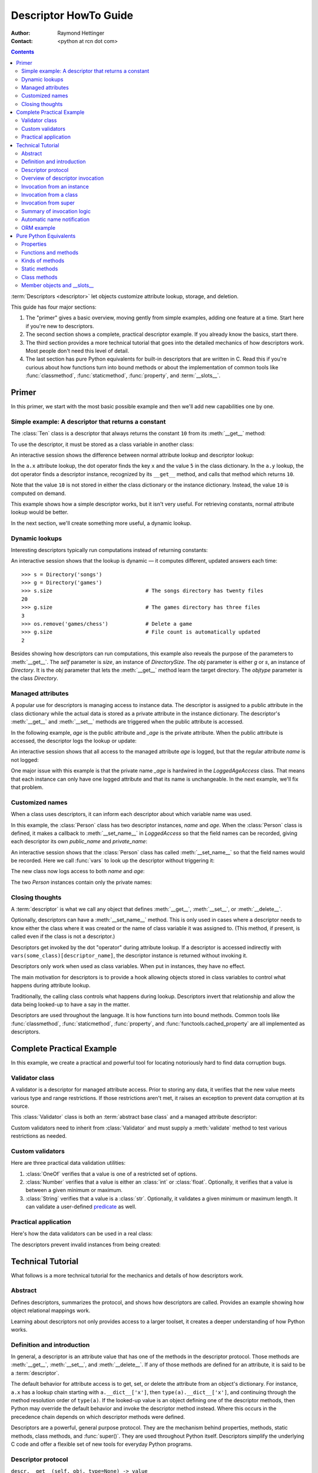 .. _descriptorhowto:

======================
Descriptor HowTo Guide
======================

:Author: Raymond Hettinger
:Contact: <python at rcn dot com>

.. Contents::


:term:`Descriptors <descriptor>` let objects customize attribute lookup,
storage, and deletion.

This guide has four major sections:

1) The "primer" gives a basic overview, moving gently from simple examples,
   adding one feature at a time.  Start here if you're new to descriptors.

2) The second section shows a complete, practical descriptor example.  If you
   already know the basics, start there.

3) The third section provides a more technical tutorial that goes into the
   detailed mechanics of how descriptors work.  Most people don't need this
   level of detail.

4) The last section has pure Python equivalents for built-in descriptors that
   are written in C.  Read this if you're curious about how functions turn
   into bound methods or about the implementation of common tools like
   :func:`classmethod`, :func:`staticmethod`, :func:`property`, and
   :term:`__slots__`.


Primer
^^^^^^

In this primer, we start with the most basic possible example and then we'll
add new capabilities one by one.


Simple example: A descriptor that returns a constant
----------------------------------------------------

The :class:`Ten` class is a descriptor that always returns the constant ``10``
from its :meth:`__get__` method:

.. testcode::

    class Ten:
        def __get__(self, obj, objtype=None):
            return 10

To use the descriptor, it must be stored as a class variable in another class:

.. testcode::

    class A:
        x = 5                       # Regular class attribute
        y = Ten()                   # Descriptor instance

An interactive session shows the difference between normal attribute lookup
and descriptor lookup:

.. doctest::

    >>> a = A()                     # Make an instance of class A
    >>> a.x                         # Normal attribute lookup
    5
    >>> a.y                         # Descriptor lookup
    10

In the ``a.x`` attribute lookup, the dot operator finds the key ``x`` and the
value ``5`` in the class dictionary.  In the ``a.y`` lookup, the dot operator
finds a descriptor instance, recognized by its ``__get__`` method, and calls
that method which returns ``10``.

Note that the value ``10`` is not stored in either the class dictionary or the
instance dictionary.  Instead, the value ``10`` is computed on demand.

This example shows how a simple descriptor works, but it isn't very useful.
For retrieving constants, normal attribute lookup would be better.

In the next section, we'll create something more useful, a dynamic lookup.


Dynamic lookups
---------------

Interesting descriptors typically run computations instead of returning
constants:

.. testcode::

    import os

    class DirectorySize:

        def __get__(self, obj, objtype=None):
            return len(os.listdir(obj.dirname))

    class Directory:

        size = DirectorySize()              # Descriptor instance

        def __init__(self, dirname):
            self.dirname = dirname          # Regular instance attribute

An interactive session shows that the lookup is dynamic — it computes
different, updated answers each time::

    >>> s = Directory('songs')
    >>> g = Directory('games')
    >>> s.size                              # The songs directory has twenty files
    20
    >>> g.size                              # The games directory has three files
    3
    >>> os.remove('games/chess')            # Delete a game
    >>> g.size                              # File count is automatically updated
    2

Besides showing how descriptors can run computations, this example also
reveals the purpose of the parameters to :meth:`__get__`.  The *self*
parameter is *size*, an instance of *DirectorySize*.  The *obj* parameter is
either *g* or *s*, an instance of *Directory*.  It is the *obj* parameter that
lets the :meth:`__get__` method learn the target directory.  The *objtype*
parameter is the class *Directory*.


Managed attributes
------------------

A popular use for descriptors is managing access to instance data.  The
descriptor is assigned to a public attribute in the class dictionary while the
actual data is stored as a private attribute in the instance dictionary.  The
descriptor's :meth:`__get__` and :meth:`__set__` methods are triggered when
the public attribute is accessed.

In the following example, *age* is the public attribute and *_age* is the
private attribute.  When the public attribute is accessed, the descriptor logs
the lookup or update:

.. testcode::

    import logging

    logging.basicConfig(level=logging.INFO)

    class LoggedAgeAccess:

        def __get__(self, obj, objtype=None):
            value = obj._age
            logging.info('Accessing %r giving %r', 'age', value)
            return value

        def __set__(self, obj, value):
            logging.info('Updating %r to %r', 'age', value)
            obj._age = value

    class Person:

        age = LoggedAgeAccess()             # Descriptor instance

        def __init__(self, name, age):
            self.name = name                # Regular instance attribute
            self.age = age                  # Calls __set__()

        def birthday(self):
            self.age += 1                   # Calls both __get__() and __set__()


An interactive session shows that all access to the managed attribute *age* is
logged, but that the regular attribute *name* is not logged:

.. testcode::
    :hide:

    import logging, sys
    logging.basicConfig(level=logging.INFO, stream=sys.stdout, force=True)

.. doctest::

    >>> mary = Person('Mary M', 30)         # The initial age update is logged
    INFO:root:Updating 'age' to 30
    >>> dave = Person('David D', 40)
    INFO:root:Updating 'age' to 40

    >>> vars(mary)                          # The actual data is in a private attribute
    {'name': 'Mary M', '_age': 30}
    >>> vars(dave)
    {'name': 'David D', '_age': 40}

    >>> mary.age                            # Access the data and log the lookup
    INFO:root:Accessing 'age' giving 30
    30
    >>> mary.birthday()                     # Updates are logged as well
    INFO:root:Accessing 'age' giving 30
    INFO:root:Updating 'age' to 31

    >>> dave.name                           # Regular attribute lookup isn't logged
    'David D'
    >>> dave.age                            # Only the managed attribute is logged
    INFO:root:Accessing 'age' giving 40
    40

One major issue with this example is that the private name *_age* is hardwired in
the *LoggedAgeAccess* class.  That means that each instance can only have one
logged attribute and that its name is unchangeable.  In the next example,
we'll fix that problem.


Customized names
----------------

When a class uses descriptors, it can inform each descriptor about which
variable name was used.

In this example, the :class:`Person` class has two descriptor instances,
*name* and *age*.  When the :class:`Person` class is defined, it makes a
callback to :meth:`__set_name__` in *LoggedAccess* so that the field names can
be recorded, giving each descriptor its own *public_name* and *private_name*:

.. testcode::

    import logging

    logging.basicConfig(level=logging.INFO)

    class LoggedAccess:

        def __set_name__(self, owner, name):
            self.public_name = name
            self.private_name = '_' + name

        def __get__(self, obj, objtype=None):
            value = getattr(obj, self.private_name)
            logging.info('Accessing %r giving %r', self.public_name, value)
            return value

        def __set__(self, obj, value):
            logging.info('Updating %r to %r', self.public_name, value)
            setattr(obj, self.private_name, value)

    class Person:

        name = LoggedAccess()                # First descriptor instance
        age = LoggedAccess()                 # Second descriptor instance

        def __init__(self, name, age):
            self.name = name                 # Calls the first descriptor
            self.age = age                   # Calls the second descriptor

        def birthday(self):
            self.age += 1

An interactive session shows that the :class:`Person` class has called
:meth:`__set_name__` so that the field names would be recorded.  Here
we call :func:`vars` to look up the descriptor without triggering it:

.. doctest::

    >>> vars(vars(Person)['name'])
    {'public_name': 'name', 'private_name': '_name'}
    >>> vars(vars(Person)['age'])
    {'public_name': 'age', 'private_name': '_age'}

The new class now logs access to both *name* and *age*:

.. testcode::
    :hide:

    import logging, sys
    logging.basicConfig(level=logging.INFO, stream=sys.stdout, force=True)

.. doctest::

    >>> pete = Person('Peter P', 10)
    INFO:root:Updating 'name' to 'Peter P'
    INFO:root:Updating 'age' to 10
    >>> kate = Person('Catherine C', 20)
    INFO:root:Updating 'name' to 'Catherine C'
    INFO:root:Updating 'age' to 20

The two *Person* instances contain only the private names:

.. doctest::

    >>> vars(pete)
    {'_name': 'Peter P', '_age': 10}
    >>> vars(kate)
    {'_name': 'Catherine C', '_age': 20}


Closing thoughts
----------------

A :term:`descriptor` is what we call any object that defines :meth:`__get__`,
:meth:`__set__`, or :meth:`__delete__`.

Optionally, descriptors can have a :meth:`__set_name__` method.  This is only
used in cases where a descriptor needs to know either the class where it was
created or the name of class variable it was assigned to.  (This method, if
present, is called even if the class is not a descriptor.)

Descriptors get invoked by the dot "operator" during attribute lookup.  If a
descriptor is accessed indirectly with ``vars(some_class)[descriptor_name]``,
the descriptor instance is returned without invoking it.

Descriptors only work when used as class variables.  When put in instances,
they have no effect.

The main motivation for descriptors is to provide a hook allowing objects
stored in class variables to control what happens during attribute lookup.

Traditionally, the calling class controls what happens during lookup.
Descriptors invert that relationship and allow the data being looked-up to
have a say in the matter.

Descriptors are used throughout the language.  It is how functions turn into
bound methods.  Common tools like :func:`classmethod`, :func:`staticmethod`,
:func:`property`, and :func:`functools.cached_property` are all implemented as
descriptors.


Complete Practical Example
^^^^^^^^^^^^^^^^^^^^^^^^^^

In this example, we create a practical and powerful tool for locating
notoriously hard to find data corruption bugs.


Validator class
---------------

A validator is a descriptor for managed attribute access.  Prior to storing
any data, it verifies that the new value meets various type and range
restrictions.  If those restrictions aren't met, it raises an exception to
prevent data corruption at its source.

This :class:`Validator` class is both an :term:`abstract base class` and a
managed attribute descriptor:

.. testcode::

    from abc import ABC, abstractmethod

    class Validator(ABC):

        def __set_name__(self, owner, name):
            self.private_name = '_' + name

        def __get__(self, obj, objtype=None):
            return getattr(obj, self.private_name)

        def __set__(self, obj, value):
            self.validate(value)
            setattr(obj, self.private_name, value)

        @abstractmethod
        def validate(self, value):
            pass

Custom validators need to inherit from :class:`Validator` and must supply a
:meth:`validate` method to test various restrictions as needed.


Custom validators
-----------------

Here are three practical data validation utilities:

1) :class:`OneOf` verifies that a value is one of a restricted set of options.

2) :class:`Number` verifies that a value is either an :class:`int` or
   :class:`float`.  Optionally, it verifies that a value is between a given
   minimum or maximum.

3) :class:`String` verifies that a value is a :class:`str`.  Optionally, it
   validates a given minimum or maximum length.  It can validate a
   user-defined `predicate
   <https://en.wikipedia.org/wiki/Predicate_(mathematical_logic)>`_ as well.

.. testcode::

    class OneOf(Validator):

        def __init__(self, *options):
            self.options = set(options)

        def validate(self, value):
            if value not in self.options:
                raise ValueError(f'Expected {value!r} to be one of {self.options!r}')

    class Number(Validator):

        def __init__(self, minvalue=None, maxvalue=None):
            self.minvalue = minvalue
            self.maxvalue = maxvalue

        def validate(self, value):
            if not isinstance(value, (int, float)):
                raise TypeError(f'Expected {value!r} to be an int or float')
            if self.minvalue is not None and value < self.minvalue:
                raise ValueError(
                    f'Expected {value!r} to be at least {self.minvalue!r}'
                )
            if self.maxvalue is not None and value > self.maxvalue:
                raise ValueError(
                    f'Expected {value!r} to be no more than {self.maxvalue!r}'
                )

    class String(Validator):

        def __init__(self, minsize=None, maxsize=None, predicate=None):
            self.minsize = minsize
            self.maxsize = maxsize
            self.predicate = predicate

        def validate(self, value):
            if not isinstance(value, str):
                raise TypeError(f'Expected {value!r} to be an str')
            if self.minsize is not None and len(value) < self.minsize:
                raise ValueError(
                    f'Expected {value!r} to be no smaller than {self.minsize!r}'
                )
            if self.maxsize is not None and len(value) > self.maxsize:
                raise ValueError(
                    f'Expected {value!r} to be no bigger than {self.maxsize!r}'
                )
            if self.predicate is not None and not self.predicate(value):
                raise ValueError(
                    f'Expected {self.predicate} to be true for {value!r}'
                )


Practical application
---------------------

Here's how the data validators can be used in a real class:

.. testcode::

    class Component:

        name = String(minsize=3, maxsize=10, predicate=str.isupper)
        kind = OneOf('wood', 'metal', 'plastic')
        quantity = Number(minvalue=0)

        def __init__(self, name, kind, quantity):
            self.name = name
            self.kind = kind
            self.quantity = quantity

The descriptors prevent invalid instances from being created:

.. doctest::

    >>> Component('Widget', 'metal', 5)      # Blocked: 'Widget' is not all uppercase
    Traceback (most recent call last):
        ...
    ValueError: Expected <method 'isupper' of 'str' objects> to be true for 'Widget'

    >>> Component('WIDGET', 'metle', 5)      # Blocked: 'metle' is misspelled
    Traceback (most recent call last):
        ...
    ValueError: Expected 'metle' to be one of {'metal', 'plastic', 'wood'}

    >>> Component('WIDGET', 'metal', -5)     # Blocked: -5 is negative
    Traceback (most recent call last):
        ...
    ValueError: Expected -5 to be at least 0
    >>> Component('WIDGET', 'metal', 'V')    # Blocked: 'V' isn't a number
    Traceback (most recent call last):
        ...
    TypeError: Expected 'V' to be an int or float

    >>> c = Component('WIDGET', 'metal', 5)  # Allowed:  The inputs are valid


Technical Tutorial
^^^^^^^^^^^^^^^^^^

What follows is a more technical tutorial for the mechanics and details of how
descriptors work.


Abstract
--------

Defines descriptors, summarizes the protocol, and shows how descriptors are
called.  Provides an example showing how object relational mappings work.

Learning about descriptors not only provides access to a larger toolset, it
creates a deeper understanding of how Python works.


Definition and introduction
---------------------------

In general, a descriptor is an attribute value that has one of the methods in
the descriptor protocol.  Those methods are :meth:`__get__`, :meth:`__set__`,
and :meth:`__delete__`.  If any of those methods are defined for an
attribute, it is said to be a :term:`descriptor`.

The default behavior for attribute access is to get, set, or delete the
attribute from an object's dictionary.  For instance, ``a.x`` has a lookup chain
starting with ``a.__dict__['x']``, then ``type(a).__dict__['x']``, and
continuing through the method resolution order of ``type(a)``. If the
looked-up value is an object defining one of the descriptor methods, then Python
may override the default behavior and invoke the descriptor method instead.
Where this occurs in the precedence chain depends on which descriptor methods
were defined.

Descriptors are a powerful, general purpose protocol.  They are the mechanism
behind properties, methods, static methods, class methods, and
:func:`super()`.  They are used throughout Python itself.  Descriptors
simplify the underlying C code and offer a flexible set of new tools for
everyday Python programs.


Descriptor protocol
-------------------

``descr.__get__(self, obj, type=None) -> value``

``descr.__set__(self, obj, value) -> None``

``descr.__delete__(self, obj) -> None``

That is all there is to it.  Define any of these methods and an object is
considered a descriptor and can override default behavior upon being looked up
as an attribute.

If an object defines :meth:`__set__` or :meth:`__delete__`, it is considered
a data descriptor.  Descriptors that only define :meth:`__get__` are called
non-data descriptors (they are often used for methods but other uses are
possible).

Data and non-data descriptors differ in how overrides are calculated with
respect to entries in an instance's dictionary.  If an instance's dictionary
has an entry with the same name as a data descriptor, the data descriptor
takes precedence.  If an instance's dictionary has an entry with the same
name as a non-data descriptor, the dictionary entry takes precedence.

To make a read-only data descriptor, define both :meth:`__get__` and
:meth:`__set__` with the :meth:`__set__` raising an :exc:`AttributeError` when
called.  Defining the :meth:`__set__` method with an exception raising
placeholder is enough to make it a data descriptor.


Overview of descriptor invocation
---------------------------------

A descriptor can be called directly with ``desc.__get__(obj)`` or
``desc.__get__(None, cls)``.

But it is more common for a descriptor to be invoked automatically from
attribute access.

The expression ``obj.x`` looks up the attribute ``x`` in the chain of
namespaces for ``obj``.  If the search finds a descriptor outside of the
instance ``__dict__``, its :meth:`__get__` method is invoked according to the
precedence rules listed below.

The details of invocation depend on whether ``obj`` is an object, class, or
instance of super.


Invocation from an instance
---------------------------

Instance lookup scans through a chain of namespaces giving data descriptors
the highest priority, followed by instance variables, then non-data
descriptors, then class variables, and lastly :meth:`__getattr__` if it is
provided.

If a descriptor is found for ``a.x``, then it is invoked with:
``desc.__get__(a, type(a))``.

The logic for a dotted lookup is in :meth:`object.__getattribute__`.  Here is
a pure Python equivalent:

.. testcode::

    def object_getattribute(obj, name):
        "Emulate PyObject_GenericGetAttr() in Objects/object.c"
        null = object()
        objtype = type(obj)
        cls_var = getattr(objtype, name, null)
        descr_get = getattr(type(cls_var), '__get__', null)
        if descr_get is not null:
            if (hasattr(type(cls_var), '__set__')
                or hasattr(type(cls_var), '__delete__')):
                return descr_get(cls_var, obj, objtype)     # data descriptor
        if hasattr(obj, '__dict__') and name in vars(obj):
            return vars(obj)[name]                          # instance variable
        if descr_get is not null:
            return descr_get(cls_var, obj, objtype)         # non-data descriptor
        if cls_var is not null:
            return cls_var                                  # class variable
        raise AttributeError(name)


.. testcode::
    :hide:

    # Test the fidelity of object_getattribute() by comparing it with the
    # normal object.__getattribute__().  The former will be accessed by
    # square brackets and the latter by the dot operator.

    class Object:

        def __getitem__(obj, name):
            try:
                return object_getattribute(obj, name)
            except AttributeError:
                if not hasattr(type(obj), '__getattr__'):
                    raise
            return type(obj).__getattr__(obj, name)             # __getattr__

    class DualOperator(Object):

        x = 10

        def __init__(self, z):
            self.z = z

        @property
        def p2(self):
            return 2 * self.x

        @property
        def p3(self):
            return 3 * self.x

        def m5(self, y):
            return 5 * y

        def m7(self, y):
            return 7 * y

        def __getattr__(self, name):
            return ('getattr_hook', self, name)

    class DualOperatorWithSlots:

        __getitem__ = Object.__getitem__

        __slots__ = ['z']

        x = 15

        def __init__(self, z):
            self.z = z

        @property
        def p2(self):
            return 2 * self.x

        def m5(self, y):
            return 5 * y

        def __getattr__(self, name):
            return ('getattr_hook', self, name)


.. doctest::
    :hide:

    >>> a = DualOperator(11)
    >>> vars(a).update(p3 = '_p3', m7 = '_m7')
    >>> a.x == a['x'] == 10
    True
    >>> a.z == a['z'] == 11
    True
    >>> a.p2 == a['p2'] == 20
    True
    >>> a.p3 == a['p3'] == 30
    True
    >>> a.m5(100) == a.m5(100) == 500
    True
    >>> a.m7 == a['m7'] == '_m7'
    True
    >>> a.g == a['g'] == ('getattr_hook', a, 'g')
    True

    >>> b = DualOperatorWithSlots(22)
    >>> b.x == b['x'] == 15
    True
    >>> b.z == b['z'] == 22
    True
    >>> b.p2 == b['p2'] == 30
    True
    >>> b.m5(200) == b['m5'](200) == 1000
    True
    >>> b.g == b['g'] == ('getattr_hook', b, 'g')
    True


Interestingly, attribute lookup doesn't call :meth:`object.__getattribute__`
directly.  Instead, both the dot operator and the :func:`getattr` function
perform attribute lookup by way of a helper function:

.. testcode::

    def getattr_hook(obj, name):
        "Emulate slot_tp_getattr_hook() in Objects/typeobject.c"
        try:
            return obj.__getattribute__(name)
        except AttributeError:
            if not hasattr(type(obj), '__getattr__'):
                raise
        return type(obj).__getattr__(obj, name)             # __getattr__

.. doctest::
    :hide:


    >>> class ClassWithGetAttr:
    ...     x = 123
    ...     def __getattr__(self, attr):
    ...         return attr.upper()
    ...
    >>> cw = ClassWithGetAttr()
    >>> cw.y = 456
    >>> getattr_hook(cw, 'x')
    123
    >>> getattr_hook(cw, 'y')
    456
    >>> getattr_hook(cw, 'z')
    'Z'

    >>> class ClassWithoutGetAttr:
    ...     x = 123
    ...
    >>> cwo = ClassWithoutGetAttr()
    >>> cwo.y = 456
    >>> getattr_hook(cwo, 'x')
    123
    >>> getattr_hook(cwo, 'y')
    456
    >>> getattr_hook(cwo, 'z')
    Traceback (most recent call last):
        ...
    AttributeError: 'ClassWithoutGetAttr' object has no attribute 'z'

So if :meth:`__getattr__` exists, it is called whenever :meth:`__getattribute__`
raises :exc:`AttributeError` (either directly or in one of the descriptor calls).

Also, if a user calls :meth:`object.__getattribute__` directly, the
:meth:`__getattr__` hook is bypassed entirely.


Invocation from a class
-----------------------

The logic for a dotted lookup such as ``A.x`` is in
:meth:`type.__getattribute__`.  The steps are similar to those for
:meth:`object.__getattribute__` but the instance dictionary lookup is replaced
by a search through the class's :term:`method resolution order`.

If a descriptor is found, it is invoked with ``desc.__get__(None, A)``.

The full C implementation can be found in :c:func:`type_getattro()` and
:c:func:`_PyType_Lookup()` in :source:`Objects/typeobject.c`.


Invocation from super
---------------------

The logic for super's dotted lookup is in the :meth:`__getattribute__` method for
object returned by :class:`super()`.

A dotted lookup such as ``super(A, obj).m`` searches ``obj.__class__.__mro__``
for the base class ``B`` immediately following ``A`` and then returns
``B.__dict__['m'].__get__(obj, A)``.  If not a descriptor, ``m`` is returned
unchanged.

The full C implementation can be found in :c:func:`super_getattro()` in
:source:`Objects/typeobject.c`.  A pure Python equivalent can be found in
`Guido's Tutorial
<https://www.python.org/download/releases/2.2.3/descrintro/#cooperation>`_.


Summary of invocation logic
---------------------------

The mechanism for descriptors is embedded in the :meth:`__getattribute__()`
methods for :class:`object`, :class:`type`, and :func:`super`.

The important points to remember are:

* Descriptors are invoked by the :meth:`__getattribute__` method.

* Classes inherit this machinery from :class:`object`, :class:`type`, or
  :func:`super`.

* Overriding :meth:`__getattribute__` prevents automatic descriptor calls
  because all the descriptor logic is in that method.

* :meth:`object.__getattribute__` and :meth:`type.__getattribute__` make
  different calls to :meth:`__get__`.  The first includes the instance and may
  include the class.  The second puts in ``None`` for the instance and always
  includes the class.

* Data descriptors always override instance dictionaries.

* Non-data descriptors may be overridden by instance dictionaries.


Automatic name notification
---------------------------

Sometimes it is desirable for a descriptor to know what class variable name it
was assigned to.  When a new class is created, the :class:`type` metaclass
scans the dictionary of the new class.  If any of the entries are descriptors
and if they define :meth:`__set_name__`, that method is called with two
arguments.  The *owner* is the class where the descriptor is used, and the
*name* is the class variable the descriptor was assigned to.

The implementation details are in :c:func:`type_new()` and
:c:func:`set_names()` in :source:`Objects/typeobject.c`.

Since the update logic is in :meth:`type.__new__`, notifications only take
place at the time of class creation.  If descriptors are added to the class
afterwards, :meth:`__set_name__` will need to be called manually.


ORM example
-----------

The following code is simplified skeleton showing how data descriptors could
be used to implement an `object relational mapping
<https://en.wikipedia.org/wiki/Object%E2%80%93relational_mapping>`_.

The essential idea is that the data is stored in an external database.  The
Python instances only hold keys to the database's tables.  Descriptors take
care of lookups or updates:

.. testcode::

    class Field:

        def __set_name__(self, owner, name):
            self.fetch = f'SELECT {name} FROM {owner.table} WHERE {owner.key}=?;'
            self.store = f'UPDATE {owner.table} SET {name}=? WHERE {owner.key}=?;'

        def __get__(self, obj, objtype=None):
            return conn.execute(self.fetch, [obj.key]).fetchone()[0]

        def __set__(self, obj, value):
            conn.execute(self.store, [value, obj.key])
            conn.commit()

We can use the :class:`Field` class to define `models
<https://en.wikipedia.org/wiki/Database_model>`_ that describe the schema for
each table in a database:

.. testcode::

    class Movie:
        table = 'Movies'                    # Table name
        key = 'title'                       # Primary key
        director = Field()
        year = Field()

        def __init__(self, key):
            self.key = key

    class Song:
        table = 'Music'
        key = 'title'
        artist = Field()
        year = Field()
        genre = Field()

        def __init__(self, key):
            self.key = key

To use the models, first connect to the database::

    >>> import sqlite3
    >>> conn = sqlite3.connect('entertainment.db')

An interactive session shows how data is retrieved from the database and how
it can be updated:

.. testsetup::

    song_data = [
        ('Country Roads', 'John Denver', 1972),
        ('Me and Bobby McGee', 'Janice Joplin', 1971),
        ('Coal Miners Daughter', 'Loretta Lynn', 1970),
    ]

    movie_data = [
        ('Star Wars', 'George Lucas', 1977),
        ('Jaws', 'Steven Spielberg', 1975),
        ('Aliens', 'James Cameron', 1986),
    ]

    import sqlite3

    conn = sqlite3.connect(':memory:')
    conn.execute('CREATE TABLE Music (title text, artist text, year integer);')
    conn.execute('CREATE INDEX MusicNdx ON Music (title);')
    conn.executemany('INSERT INTO Music VALUES (?, ?, ?);', song_data)
    conn.execute('CREATE TABLE Movies (title text, director text, year integer);')
    conn.execute('CREATE INDEX MovieNdx ON Music (title);')
    conn.executemany('INSERT INTO Movies VALUES (?, ?, ?);', movie_data)
    conn.commit()

.. doctest::

    >>> Movie('Star Wars').director
    'George Lucas'
    >>> jaws = Movie('Jaws')
    >>> f'Released in {jaws.year} by {jaws.director}'
    'Released in 1975 by Steven Spielberg'

    >>> Song('Country Roads').artist
    'John Denver'

    >>> Movie('Star Wars').director = 'J.J. Abrams'
    >>> Movie('Star Wars').director
    'J.J. Abrams'


Pure Python Equivalents
^^^^^^^^^^^^^^^^^^^^^^^

The descriptor protocol is simple and offers exciting possibilities.  Several
use cases are so common that they have been prepackaged into built-in tools.
Properties, bound methods, static methods, class methods, and \_\_slots\_\_ are
all based on the descriptor protocol.


Properties
----------

Calling :func:`property` is a succinct way of building a data descriptor that
triggers a function call upon access to an attribute.  Its signature is::

    property(fget=None, fset=None, fdel=None, doc=None) -> property

The documentation shows a typical use to define a managed attribute ``x``:

.. testcode::

    class C:
        def getx(self): return self.__x
        def setx(self, value): self.__x = value
        def delx(self): del self.__x
        x = property(getx, setx, delx, "I'm the 'x' property.")

.. doctest::
    :hide:

    >>> C.x.__doc__
    "I'm the 'x' property."
    >>> c.x = 2.71828
    >>> c.x
    2.71828
    >>> del c.x
    >>> c.x
    Traceback (most recent call last):
      ...
    AttributeError: 'C' object has no attribute '_C__x'

To see how :func:`property` is implemented in terms of the descriptor protocol,
here is a pure Python equivalent:

.. testcode::

    class Property:
        "Emulate PyProperty_Type() in Objects/descrobject.c"

        def __init__(self, fget=None, fset=None, fdel=None, doc=None):
            self.fget = fget
            self.fset = fset
            self.fdel = fdel
            if doc is None and fget is not None:
                doc = fget.__doc__
            self.__doc__ = doc

        def __get__(self, obj, objtype=None):
            if obj is None:
                return self
            if self.fget is None:
                raise AttributeError("unreadable attribute")
            return self.fget(obj)

        def __set__(self, obj, value):
            if self.fset is None:
                raise AttributeError("can't set attribute")
            self.fset(obj, value)

        def __delete__(self, obj):
            if self.fdel is None:
                raise AttributeError("can't delete attribute")
            self.fdel(obj)

        def getter(self, fget):
            return type(self)(fget, self.fset, self.fdel, self.__doc__)

        def setter(self, fset):
            return type(self)(self.fget, fset, self.fdel, self.__doc__)

        def deleter(self, fdel):
            return type(self)(self.fget, self.fset, fdel, self.__doc__)

.. testcode::
    :hide:

    # Verify the Property() emulation

    class CC:
        def getx(self):
            return self.__x
        def setx(self, value):
            self.__x = value
        def delx(self):
            del self.__x
        x = Property(getx, setx, delx, "I'm the 'x' property.")

    # Now do it again but use the decorator style

    class CCC:
        @Property
        def x(self):
            return self.__x
        @x.setter
        def x(self, value):
            self.__x = value
        @x.deleter
        def x(self):
            del self.__x


.. doctest::
    :hide:

    >>> cc = CC()
    >>> hasattr(cc, 'x')
    False
    >>> cc.x = 33
    >>> cc.x
    33
    >>> del cc.x
    >>> hasattr(cc, 'x')
    False

    >>> ccc = CCC()
    >>> hasattr(ccc, 'x')
    False
    >>> ccc.x = 333
    >>> ccc.x == 333
    True
    >>> del ccc.x
    >>> hasattr(ccc, 'x')
    False

The :func:`property` builtin helps whenever a user interface has granted
attribute access and then subsequent changes require the intervention of a
method.

For instance, a spreadsheet class may grant access to a cell value through
``Cell('b10').value``. Subsequent improvements to the program require the cell
to be recalculated on every access; however, the programmer does not want to
affect existing client code accessing the attribute directly.  The solution is
to wrap access to the value attribute in a property data descriptor:

.. testcode::

    class Cell:
        ...

        @property
        def value(self):
            "Recalculate the cell before returning value"
            self.recalc()
            return self._value

Either the built-in :func:`property` or our :func:`Property` equivalent would
work in this example.


Functions and methods
---------------------

Python's object oriented features are built upon a function based environment.
Using non-data descriptors, the two are merged seamlessly.

Functions stored in class dictionaries get turned into methods when invoked.
Methods only differ from regular functions in that the object instance is
prepended to the other arguments.  By convention, the instance is called
*self* but could be called *this* or any other variable name.

Methods can be created manually with :class:`types.MethodType` which is
roughly equivalent to:

.. testcode::

    class MethodType:
        "Emulate PyMethod_Type in Objects/classobject.c"

        def __init__(self, func, obj):
            self.__func__ = func
            self.__self__ = obj

        def __call__(self, *args, **kwargs):
            func = self.__func__
            obj = self.__self__
            return func(obj, *args, **kwargs)

To support automatic creation of methods, functions include the
:meth:`__get__` method for binding methods during attribute access.  This
means that functions are non-data descriptors that return bound methods
during dotted lookup from an instance.  Here's how it works:

.. testcode::

    class Function:
        ...

        def __get__(self, obj, objtype=None):
            "Simulate func_descr_get() in Objects/funcobject.c"
            if obj is None:
                return self
            return MethodType(self, obj)

Running the following class in the interpreter shows how the function
descriptor works in practice:

.. testcode::

    class D:
        def f(self, x):
             return x

The function has a :term:`qualified name` attribute to support introspection:

.. doctest::

    >>> D.f.__qualname__
    'D.f'

Accessing the function through the class dictionary does not invoke
:meth:`__get__`.  Instead, it just returns the underlying function object::

    >>> D.__dict__['f']
    <function D.f at 0x00C45070>

Dotted access from a class calls :meth:`__get__` which just returns the
underlying function unchanged::

    >>> D.f
    <function D.f at 0x00C45070>

The interesting behavior occurs during dotted access from an instance.  The
dotted lookup calls :meth:`__get__` which returns a bound method object::

    >>> d = D()
    >>> d.f
    <bound method D.f of <__main__.D object at 0x00B18C90>>

Internally, the bound method stores the underlying function and the bound
instance::

    >>> d.f.__func__
    <function D.f at 0x00C45070>

    >>> d.f.__self__
    <__main__.D object at 0x1012e1f98>

If you have ever wondered where *self* comes from in regular methods or where
*cls* comes from in class methods, this is it!


Kinds of methods
----------------

Non-data descriptors provide a simple mechanism for variations on the usual
patterns of binding functions into methods.

To recap, functions have a :meth:`__get__` method so that they can be converted
to a method when accessed as attributes.  The non-data descriptor transforms an
``obj.f(*args)`` call into ``f(obj, *args)``.  Calling ``cls.f(*args)``
becomes ``f(*args)``.

This chart summarizes the binding and its two most useful variants:

      +-----------------+----------------------+------------------+
      | Transformation  | Called from an       | Called from a    |
      |                 | object               | class            |
      +=================+======================+==================+
      | function        | f(obj, \*args)       | f(\*args)        |
      +-----------------+----------------------+------------------+
      | staticmethod    | f(\*args)            | f(\*args)        |
      +-----------------+----------------------+------------------+
      | classmethod     | f(type(obj), \*args) | f(cls, \*args)   |
      +-----------------+----------------------+------------------+


Static methods
--------------

Static methods return the underlying function without changes.  Calling either
``c.f`` or ``C.f`` is the equivalent of a direct lookup into
``object.__getattribute__(c, "f")`` or ``object.__getattribute__(C, "f")``. As a
result, the function becomes identically accessible from either an object or a
class.

Good candidates for static methods are methods that do not reference the
``self`` variable.

For instance, a statistics package may include a container class for
experimental data.  The class provides normal methods for computing the average,
mean, median, and other descriptive statistics that depend on the data. However,
there may be useful functions which are conceptually related but do not depend
on the data.  For instance, ``erf(x)`` is handy conversion routine that comes up
in statistical work but does not directly depend on a particular dataset.
It can be called either from an object or the class:  ``s.erf(1.5) --> .9332`` or
``Sample.erf(1.5) --> .9332``.

Since static methods return the underlying function with no changes, the
example calls are unexciting:

.. testcode::

    class E:
        @staticmethod
        def f(x):
            return x * 10

.. doctest::

    >>> E.f(3)
    30
    >>> E().f(3)
    30

Using the non-data descriptor protocol, a pure Python version of
:func:`staticmethod` would look like this:

.. testcode::

    class StaticMethod:
        "Emulate PyStaticMethod_Type() in Objects/funcobject.c"

        def __init__(self, f):
            self.f = f

        def __get__(self, obj, objtype=None):
            return self.f

.. testcode::
    :hide:

    class E_sim:
        @StaticMethod
        def f(x):
            return x * 10

.. doctest::
    :hide:

    >>> E_sim.f(3)
    30
    >>> E_sim().f(3)
    30


Class methods
-------------

Unlike static methods, class methods prepend the class reference to the
argument list before calling the function.  This format is the same
for whether the caller is an object or a class:

.. testcode::

    class F:
        @classmethod
        def f(cls, x):
            return cls.__name__, x

.. doctest::

    >>> F.f(3)
    ('F', 3)
    >>> F().f(3)
    ('F', 3)

This behavior is useful whenever the method only needs to have a class
reference and does not rely on data stored in a specific instance.  One use for
class methods is to create alternate class constructors.  For example, the
classmethod :func:`dict.fromkeys` creates a new dictionary from a list of
keys.  The pure Python equivalent is:

.. testcode::

    class Dict(dict):
        @classmethod
        def fromkeys(cls, iterable, value=None):
            "Emulate dict_fromkeys() in Objects/dictobject.c"
            d = cls()
            for key in iterable:
                d[key] = value
            return d

Now a new dictionary of unique keys can be constructed like this:

.. doctest::

    >>> d = Dict.fromkeys('abracadabra')
    >>> type(d) is Dict
    True
    >>> d
    {'a': None, 'b': None, 'r': None, 'c': None, 'd': None}

Using the non-data descriptor protocol, a pure Python version of
:func:`classmethod` would look like this:

.. testcode::

    class ClassMethod:
        "Emulate PyClassMethod_Type() in Objects/funcobject.c"

        def __init__(self, f):
            self.f = f

        def __get__(self, obj, cls=None):
            if cls is None:
                cls = type(obj)
            if hasattr(type(self.f), '__get__'):
                return self.f.__get__(cls)
            return MethodType(self.f, cls)

.. testcode::
    :hide:

    # Verify the emulation works
    class T:
        @ClassMethod
        def cm(cls, x, y):
            return (cls, x, y)

        @ClassMethod
        @property
        def __doc__(cls):
            return f'A doc for {cls.__name__!r}'


.. doctest::
    :hide:

    >>> T.cm(11, 22)
    (<class 'T'>, 11, 22)

    # Also call it from an instance
    >>> t = T()
    >>> t.cm(11, 22)
    (<class 'T'>, 11, 22)

    # Check the alternate path for chained descriptors
    >>> T.__doc__
    "A doc for 'T'"


The code path for ``hasattr(type(self.f), '__get__')`` was added in
Python 3.9 and makes it possible for :func:`classmethod` to support
chained decorators.  For example, a classmethod and property could be
chained together:

.. testcode::

    class G:
        @classmethod
        @property
        def __doc__(cls):
            return f'A doc for {cls.__name__!r}'

.. doctest::

    >>> G.__doc__
    "A doc for 'G'"


Member objects and __slots__
----------------------------

When a class defines ``__slots__``, it replaces instance dictionaries with a
fixed-length array of slot values.  From a user point of view that has
several effects:

1. Provides immediate detection of bugs due to misspelled attribute
assignments.  Only attribute names specified in ``__slots__`` are allowed:

.. testcode::

        class Vehicle:
            __slots__ = ('id_number', 'make', 'model')

.. doctest::

        >>> auto = Vehicle()
        >>> auto.id_nubmer = 'VYE483814LQEX'
        Traceback (most recent call last):
            ...
        AttributeError: 'Vehicle' object has no attribute 'id_nubmer'

2. Helps create immutable objects where descriptors manage access to private
attributes stored in ``__slots__``:

.. testcode::

    class Immutable:

        __slots__ = ('_dept', '_name')          # Replace the instance dictionary

        def __init__(self, dept, name):
            self._dept = dept                   # Store to private attribute
            self._name = name                   # Store to private attribute

        @property                               # Read-only descriptor
        def dept(self):
            return self._dept

        @property
        def name(self):                         # Read-only descriptor
            return self._name

.. doctest::

    >>> mark = Immutable('Botany', 'Mark Watney')
    >>> mark.dept
    'Botany'
    >>> mark.dept = 'Space Pirate'
    Traceback (most recent call last):
        ...
    AttributeError: can't set attribute
    >>> mark.location = 'Mars'
    Traceback (most recent call last):
        ...
    AttributeError: 'Immutable' object has no attribute 'location'

3. Saves memory.  On a 64-bit Linux build, an instance with two attributes
takes 48 bytes with ``__slots__`` and 152 bytes without.  This `flyweight
design pattern <https://en.wikipedia.org/wiki/Flyweight_pattern>`_ likely only
matters when a large number of instances are going to be created.

4. Blocks tools like :func:`functools.cached_property` which require an
instance dictionary to function correctly:

.. testcode::

    from functools import cached_property

    class CP:
        __slots__ = ()                          # Eliminates the instance dict

        @cached_property                        # Requires an instance dict
        def pi(self):
            return 4 * sum((-1.0)**n / (2.0*n + 1.0)
                           for n in reversed(range(100_000)))

.. doctest::

    >>> CP().pi
    Traceback (most recent call last):
      ...
    TypeError: No '__dict__' attribute on 'CP' instance to cache 'pi' property.

It is not possible to create an exact drop-in pure Python version of
``__slots__`` because it requires direct access to C structures and control
over object memory allocation.  However, we can build a mostly faithful
simulation where the actual C structure for slots is emulated by a private
``_slotvalues`` list.  Reads and writes to that private structure are managed
by member descriptors:

.. testcode::

    null = object()

    class Member:

        def __init__(self, name, clsname, offset):
            'Emulate PyMemberDef in Include/structmember.h'
            # Also see descr_new() in Objects/descrobject.c
            self.name = name
            self.clsname = clsname
            self.offset = offset

        def __get__(self, obj, objtype=None):
            'Emulate member_get() in Objects/descrobject.c'
            # Also see PyMember_GetOne() in Python/structmember.c
            value = obj._slotvalues[self.offset]
            if value is null:
                raise AttributeError(self.name)
            return value

        def __set__(self, obj, value):
            'Emulate member_set() in Objects/descrobject.c'
            obj._slotvalues[self.offset] = value

        def __delete__(self, obj):
            'Emulate member_delete() in Objects/descrobject.c'
            value = obj._slotvalues[self.offset]
            if value is null:
                raise AttributeError(self.name)
            obj._slotvalues[self.offset] = null

        def __repr__(self):
            'Emulate member_repr() in Objects/descrobject.c'
            return f'<Member {self.name!r} of {self.clsname!r}>'

The :meth:`type.__new__` method takes care of adding member objects to class
variables:

.. testcode::

    class Type(type):
        'Simulate how the type metaclass adds member objects for slots'

        def __new__(mcls, clsname, bases, mapping):
            'Emuluate type_new() in Objects/typeobject.c'
            # type_new() calls PyTypeReady() which calls add_methods()
            slot_names = mapping.get('slot_names', [])
            for offset, name in enumerate(slot_names):
                mapping[name] = Member(name, clsname, offset)
            return type.__new__(mcls, clsname, bases, mapping)

The :meth:`object.__new__` method takes care of creating instances that have
slots instead of an instance dictionary.  Here is a rough simulation in pure
Python:

.. testcode::

    class Object:
        'Simulate how object.__new__() allocates memory for __slots__'

        def __new__(cls, *args):
            'Emulate object_new() in Objects/typeobject.c'
            inst = super().__new__(cls)
            if hasattr(cls, 'slot_names'):
                empty_slots = [null] * len(cls.slot_names)
                object.__setattr__(inst, '_slotvalues', empty_slots)
            return inst

        def __setattr__(self, name, value):
            'Emulate _PyObject_GenericSetAttrWithDict() Objects/object.c'
            cls = type(self)
            if hasattr(cls, 'slot_names') and name not in cls.slot_names:
                raise AttributeError(
                    f'{type(self).__name__!r} object has no attribute {name!r}'
                )
            super().__setattr__(name, value)

        def __delattr__(self, name):
            'Emulate _PyObject_GenericSetAttrWithDict() Objects/object.c'
            cls = type(self)
            if hasattr(cls, 'slot_names') and name not in cls.slot_names:
                raise AttributeError(
                    f'{type(self).__name__!r} object has no attribute {name!r}'
                )
            super().__delattr__(name)

To use the simulation in a real class, just inherit from :class:`Object` and
set the :term:`metaclass` to :class:`Type`:

.. testcode::

    class H(Object, metaclass=Type):
        'Instance variables stored in slots'

        slot_names = ['x', 'y']

        def __init__(self, x, y):
            self.x = x
            self.y = y

At this point, the metaclass has loaded member objects for *x* and *y*::

    >>> from pprint import pp
    >>> pp(dict(vars(H)))
    {'__module__': '__main__',
     '__doc__': 'Instance variables stored in slots',
     'slot_names': ['x', 'y'],
     '__init__': <function H.__init__ at 0x7fb5d302f9d0>,
     'x': <Member 'x' of 'H'>,
     'y': <Member 'y' of 'H'>}

.. doctest::
    :hide:

    # We test this separately because the preceding section is not
    # doctestable due to the hex memory address for the __init__ function
    >>> isinstance(vars(H)['x'], Member)
    True
    >>> isinstance(vars(H)['y'], Member)
    True

When instances are created, they have a ``slot_values`` list where the
attributes are stored:

.. doctest::

    >>> h = H(10, 20)
    >>> vars(h)
    {'_slotvalues': [10, 20]}
    >>> h.x = 55
    >>> vars(h)
    {'_slotvalues': [55, 20]}

Misspelled or unassigned attributes will raise an exception:

.. doctest::

    >>> h.xz
    Traceback (most recent call last):
        ...
    AttributeError: 'H' object has no attribute 'xz'

.. doctest::
   :hide:

    # Examples for deleted attributes are not shown because this section
    # is already a bit lengthy.  We still test that code here.
    >>> del h.x
    >>> hasattr(h, 'x')
    False

    # Also test the code for uninitialized slots
    >>> class HU(Object, metaclass=Type):
    ...     slot_names = ['x', 'y']
    ...
    >>> hu = HU()
    >>> hasattr(hu, 'x')
    False
    >>> hasattr(hu, 'y')
    False
